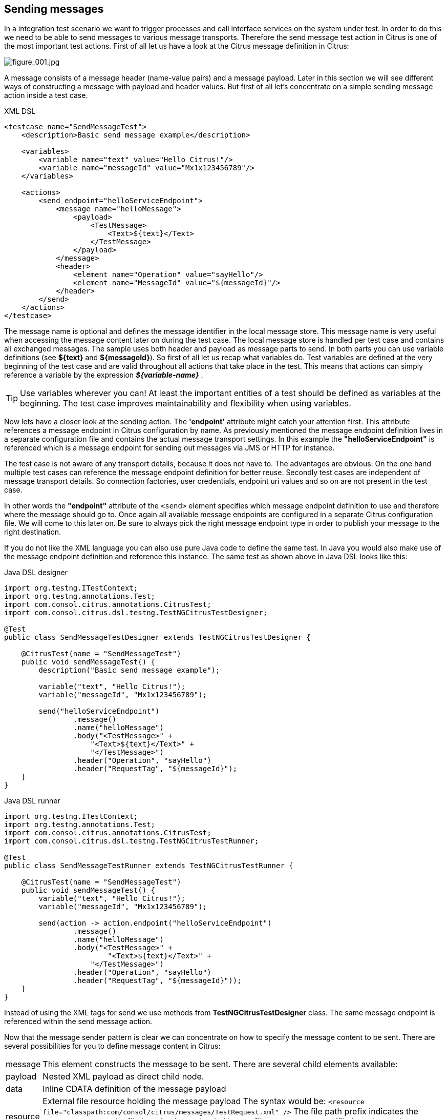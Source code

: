 [[actions-send]]
== Sending messages

In a integration test scenario we want to trigger processes and call interface services on the system under test. In order to do this we need to be able to send messages to various message transports. Therefore the send message test action in Citrus is one of the most important test actions. First of all let us have a look at the Citrus message definition in Citrus:

image:figure_001.jpg[figure_001.jpg]

A message consists of a message header (name-value pairs) and a message payload. Later in this section we will see different ways of constructing a message with payload and header values. But first of all let's concentrate on a simple sending message action inside a test case.

.XML DSL
[source,xml]
----
<testcase name="SendMessageTest">
    <description>Basic send message example</description>

    <variables>
        <variable name="text" value="Hello Citrus!"/>
        <variable name="messageId" value="Mx1x123456789"/>
    </variables>

    <actions>
        <send endpoint="helloServiceEndpoint">
            <message name="helloMessage">
                <payload>
                    <TestMessage>
                        <Text>${text}</Text>
                    </TestMessage>
                </payload>
            </message>
            <header>
                <element name="Operation" value="sayHello"/>
                <element name="MessageId" value="${messageId}"/>
            </header>
        </send>
    </actions>
</testcase>
----

The message name is optional and defines the message identifier in the local message store. This message name is very useful when accessing the message content later on during the test case. The local message store is handled per test case and contains all exchanged messages.
The sample uses both header and payload as message parts to send. In both parts you can use variable definitions (see *${text}* and *${messageId}*). So first of all let us recap what variables do. Test variables are defined at the very beginning of the test case and are valid throughout all actions that take place in the test. This means that actions can simply reference a variable by the expression *_${variable-name}_* .

TIP: Use variables wherever you can! At least the important entities of a test should be defined as variables at the beginning. The test case improves maintainability and flexibility when using variables.

Now lets have a closer look at the sending action. The *'endpoint'* attribute might catch your attention first. This attribute references a message endpoint in Citrus configuration by name. As previously mentioned the message endpoint definition lives in a separate configuration file and contains the actual message transport settings. In this example the *"helloServiceEndpoint"* is referenced which is a message endpoint for sending out messages via JMS or HTTP for instance.

The test case is not aware of any transport details, because it does not have to. The advantages are obvious: On the one hand multiple test cases can reference the message endpoint definition for better reuse. Secondly test cases are independent of message transport details. So connection factories, user credentials, endpoint uri values and so on are not present in the test case.

In other words the *"endpoint"* attribute of the `&lt;send&gt;` element specifies which message endpoint definition to use and therefore where the message should go to. Once again all available message endpoints are configured in a separate Citrus configuration file. We will come to this later on. Be sure to always pick the right message endpoint type in order to publish your message to the right destination.

If you do not like the XML language you can also use pure Java code to define the same test. In Java you would also make use of the message endpoint definition and reference this instance. The same test as shown above in Java DSL looks like this:

.Java DSL designer
[source,java]
----
import org.testng.ITestContext;
import org.testng.annotations.Test;
import com.consol.citrus.annotations.CitrusTest;
import com.consol.citrus.dsl.testng.TestNGCitrusTestDesigner;

@Test
public class SendMessageTestDesigner extends TestNGCitrusTestDesigner {

    @CitrusTest(name = "SendMessageTest")
    public void sendMessageTest() {
        description("Basic send message example");

        variable("text", "Hello Citrus!");
        variable("messageId", "Mx1x123456789");

        send("helloServiceEndpoint")
                .message()
                .name("helloMessage")
                .body("<TestMessage>" +
                    "<Text>${text}</Text>" +
                    "</TestMessage>")
                .header("Operation", "sayHello")
                .header("RequestTag", "${messageId}");
    }
}
----

.Java DSL runner
[source,java]
----
import org.testng.ITestContext;
import org.testng.annotations.Test;
import com.consol.citrus.annotations.CitrusTest;
import com.consol.citrus.dsl.testng.TestNGCitrusTestRunner;

@Test
public class SendMessageTestRunner extends TestNGCitrusTestRunner {

    @CitrusTest(name = "SendMessageTest")
    public void sendMessageTest() {
        variable("text", "Hello Citrus!");
        variable("messageId", "Mx1x123456789");

        send(action -> action.endpoint("helloServiceEndpoint")
                .message()
                .name("helloMessage")
                .body("<TestMessage>" +
                        "<Text>${text}</Text>" +
                    "</TestMessage>")
                .header("Operation", "sayHello")
                .header("RequestTag", "${messageId}"));
    }
}
----

Instead of using the XML tags for send we use methods from *TestNGCitrusTestDesigner* class. The same message endpoint is referenced within the send message action.

Now that the message sender pattern is clear we can concentrate on how to specify the message content to be sent. There are several possibilities for you to define message content in Citrus:

[horizontal]
message:: This element constructs the message to be sent. There are several child elements available:
payload:: Nested XML payload as direct child node.
data:: Inline CDATA definition of the message payload
resource:: External file resource holding the message payload The syntax would be: `&lt;resource file=&quot;classpath:com/consol/citrus/messages/TestRequest.xml&quot; /&gt;` The file path prefix indicates the resource type, so the file location is resolved either as file system resource (file:) or classpath resource (classpath:).
element:: Explicitly overwrite values in the XML message payload using XPath. You can replace message content with dynamic values before sending. Each <element> entry provides a "path" and "value" attribute. The "path" gives a XPath expression evaluating to a XML node element or attribute in the message. The "value" can be a variable expression or any other static value. Citrus will replace the value before sending the message.
header:: Defines a header for the message (e.g. JMS header information or SOAP header):
element:: Each header receives a "name" and "value". The "name" will be the name of the header entry and "value" its respective value. Again the usage of variable expressions as value is supported here, too.

.XML DSL
[source,xml]
----
<send endpoint="helloServiceEndpoint">
    <message>
        <payload>
            <!-- message payload as XML -->
        </payload>
    </message>
</send>
----

[source,xml]
----
<send endpoint="helloServiceEndpoint">
    <message>
        <data>
            <![CDATA[
                <!-- message payload as XML -->
            ]]>
        </data>
    </message>
</send>
----

[source,xml]
----
<send endpoint="helloServiceEndpoint">
    <message>
        <resource file="classpath:com/consol/citrus/messages/TestRequest.xml" />
    </message>
</send>
----

The most important thing when dealing with sending actions is to prepare the message payload and header. You are able to construct the message payload either by nested XML child nodes (payload), as inline CDATA (<data>) or external file (<resource>).

NOTE: Sometimes the nested XML message payload elements may cause XSD schema validation rule violations. This is because of variable values not fitting the XSD schema rules for example. In this scenario you could also use simple CDATA sections as payload data. In this case you need to use the *_`&lt;data&gt;`_* element in contrast to the *_`&lt;payload&gt;`_* element that we have used in our examples so far.

With this alternative you can skip the XML schema validation from your IDE at design time. Unfortunately you will loose the XSD auto completion features many XML editors offer when constructing your payload.

The The same possibilities apply to the Citrus Java DSL.

.Java DSL designer
[source,java]
----
@CitrusTest
public void messagingTest() {
    send("helloServiceEndpoint")
        .message()
        .body("<TestMessage>" +
                "<Text>Hello!</Text>" +
            "</TestMessage>");
}
----

[source,java]
----
@CitrusTest
public void messagingTest() {
    send("helloServiceEndpoint")
        .message()
        .body(new ClassPathResource("com/consol/citrus/messages/TestRequest.xml"));
}
----

[source,java]
----
@CitrusTest
public void messagingTest() {
    send("helloServiceEndpoint")
        .payloadModel(new TestRequest("Hello Citrus!"));
}
----

[source,java]
----
@CitrusTest
public void messagingTest() {
    send("helloServiceEndpoint")
        .message(new DefaultMessage("Hello World!")));
}
----

Besides defining message payloads as normal Strings and via external file resource (classpath and file system) you can also use model objects as payload data in Java DSL. This model object payload requires a proper message marshaller that should be available as Spring bean inside the application context. By default Citrus is searching for a bean of type *org.springframework.oxm.Marshaller* .

In case you have multiple message marshallers in the application context you have to tell Citrus which one to use in this particular send message action.

[source,java]
----
@CitrusTest
public void messagingTest() {
    send("helloServiceEndpoint")
        .payloadModel(new TestRequest("Hello Citrus!"), "myMessageMarshallerBean");
}
----

Now Citrus will marshal the message payload with the message marshaller bean named *myMessageMarshallerBean* . This way you can have multiple message marshaller implementations active in your project (XML, JSON, and so on).

Last not least the message can be defined as Citrus message object. Here you can choose one of the different message implementations used in Citrus for SOAP, Http or JMS messages. Or you just use the default message implementation or maybe a custom implementation.

Before sending takes place you can explicitly overwrite some message values in payload. You can think of overwriting specific message elements with variable values. Also you can overwrite values using XPath (link:#xpath[xpath]) or JSONPath (link:#json-path[json-path]) expressions.

The message header is part of our duty of defining proper messages, too. So Citrus uses name-value pairs like "Operation" and "MessageId" in the next example to set message header entries. Depending on what message endpoint is used and which message transport underneath the header values will be shipped in different ways. In JMS the headers go to the header section of the message, in Http we set mime headers accordingly, in SOAP we can access the SOAP header elements and so on. Citrus aims to do the hard work for you. So Citrus knows how to set headers on different message transports.

.XML DSL
[source,xml]
----
<send endpoint="helloServiceEndpoint">
    <message>
        <payload>
            <TestMessage>
                <Text>Hello!</Text>
            </TestMessage>
        </payload>
    </message>
    <header>
        <element name="Operation" value="sayHello"/>
    </header>
</receive>
----

The message headers to send are defined by a simple name and value pair. Of course you can use test variables in header values as well. Let's see how this looks like in Java DSL:

.Java DSL designer
[source,java]
----
@CitrusTest
public void messagingTest() {
    receive("helloServiceEndpoint")
        .message()
        .body("<TestMessage>" +
                "<Text>Hello!</Text>" +
            "</TestMessage>")
        .header("Operation", "sayHello");
}
----

.Java DSL runner
[source,java]
----
@CitrusTest
public void messagingTest() {
    receive(action -> action.endpoint("helloServiceEndpoint")
        .message()
        .body("<TestMessage>" +
                "<Text>Hello!</Text>" +
            "</TestMessage>")
        .header("Operation", "sayHello"));
}
----

This is basically how to send messages in Citrus. The test case is responsible for constructing the message content while the predefined message endpoint holds transport specific settings. Test cases reference endpoint components to publish messages to the outside world. The variable support in message payload and message header enables you to add dynamic values before sending out the message.
